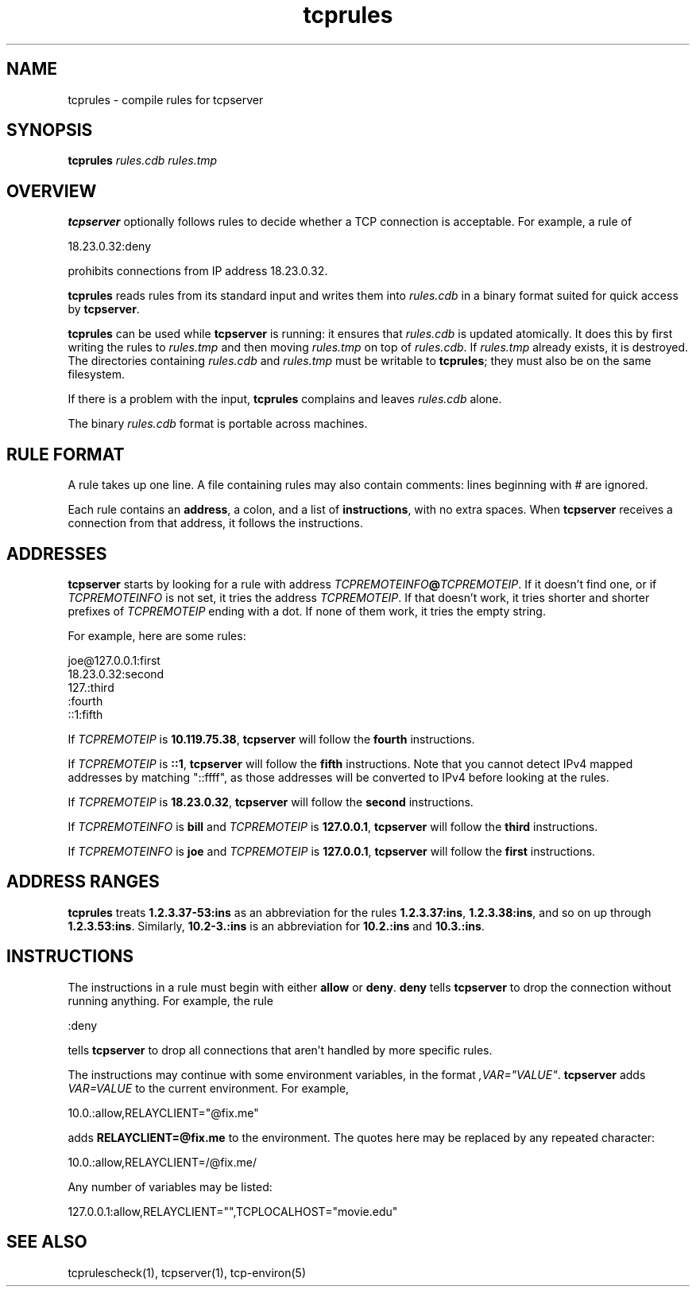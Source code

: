 .TH tcprules 1
.SH NAME
tcprules \- compile rules for tcpserver
.SH SYNOPSIS
.B tcprules
.I rules.cdb
.I rules.tmp
.SH OVERVIEW
.B tcpserver
optionally follows rules to decide whether a TCP connection is acceptable.
For example, a rule of

.EX
   18.23.0.32:deny
.EE

prohibits connections from IP address 18.23.0.32.

.B tcprules
reads rules from its standard input
and writes them into
.I rules.cdb
in a binary format suited
for quick access by
.BR tcpserver .

.B tcprules
can be used while
.B tcpserver
is running:
it ensures that
.I rules.cdb
is updated atomically.
It does this by first writing the rules to
.I rules.tmp
and then moving
.I rules.tmp
on top of
.IR rules.cdb .
If
.I rules.tmp
already exists, it is destroyed.
The directories containing
.I rules.cdb
and
.I rules.tmp
must be writable to
.BR tcprules ;
they must also be on the same filesystem.

If there is a problem with the input,
.B tcprules
complains and leaves
.I rules.cdb
alone.

The binary
.I rules.cdb
format is portable across machines.
.SH "RULE FORMAT"
A rule takes up one line.
A file containing rules
may also contain comments: lines beginning with # are ignored.

Each rule contains an
.BR address ,
a colon,
and a list of
.BR instructions ,
with no extra spaces.
When
.B tcpserver
receives a connection from that address,
it follows the instructions.
.SH "ADDRESSES"
.B tcpserver
starts by looking for a rule with address
.IR TCPREMOTEINFO\fB@\fITCPREMOTEIP .
If it doesn't find one, or if
.I TCPREMOTEINFO
is not set, it tries the address
.IR TCPREMOTEIP .
If that doesn't work, it tries shorter and shorter prefixes of
.I TCPREMOTEIP
ending with a dot.
If none of them work, it tries the empty string.

For example, here are some rules:

.EX
   joe@127.0.0.1:first
.br
   18.23.0.32:second
.br
   127.:third
.br
   :fourth
.br
   ::1:fifth
.EE

If
.I TCPREMOTEIP
is
.BR 10.119.75.38 ,
.B tcpserver
will follow the
.B fourth
instructions.

If
.I TCPREMOTEIP
is
.BR ::1 ,
.B tcpserver
will follow the
.B fifth
instructions.  Note that you cannot detect IPv4 mapped addresses by
matching "::ffff", as those addresses will be converted to IPv4 before
looking at the rules.

If
.I TCPREMOTEIP
is
.BR 18.23.0.32 ,
.B tcpserver
will follow the
.B second
instructions.

If
.I TCPREMOTEINFO
is
.B bill
and
.I TCPREMOTEIP
is
.BR 127.0.0.1 ,
.B tcpserver
will follow the
.B third
instructions.

If
.I TCPREMOTEINFO
is
.B joe
and
.I TCPREMOTEIP
is
.BR 127.0.0.1 ,
.B tcpserver
will follow the
.B first
instructions.
.SH "ADDRESS RANGES"
.B tcprules
treats
.B 1.2.3.37-53:ins
as an abbreviation
for the rules
.BR 1.2.3.37:ins ,
.BR 1.2.3.38:ins ,
and so on up through
.BR 1.2.3.53:ins .
Similarly,
.BR 10.2-3.:ins
is an abbreviation for
.B 10.2.:ins
and
.BR 10.3.:ins .
.SH "INSTRUCTIONS"
The instructions in a rule must begin with either
.B allow
or
.BR deny .
.B deny
tells
.B tcpserver
to drop the connection without running anything.
For example, the rule

.EX
   :deny
.EE

tells
.B tcpserver
to drop all connections that aren't handled by more specific rules.

The instructions may continue with some environment variables,
in the format
.IR ,VAR="VALUE" .
.B tcpserver
adds
.I VAR=VALUE
to the current environment.
For example,

.EX
   10.0.:allow,RELAYCLIENT="@fix.me"
.EE

adds
.B RELAYCLIENT=@fix.me
to the environment.
The quotes here may be replaced by any repeated character:

.EX
   10.0.:allow,RELAYCLIENT=/@fix.me/
.EE

Any number of variables may be listed:

.EX
   127.0.0.1:allow,RELAYCLIENT="",TCPLOCALHOST="movie.edu"
.EE
.SH "SEE ALSO"
tcprulescheck(1),
tcpserver(1),
tcp-environ(5)
